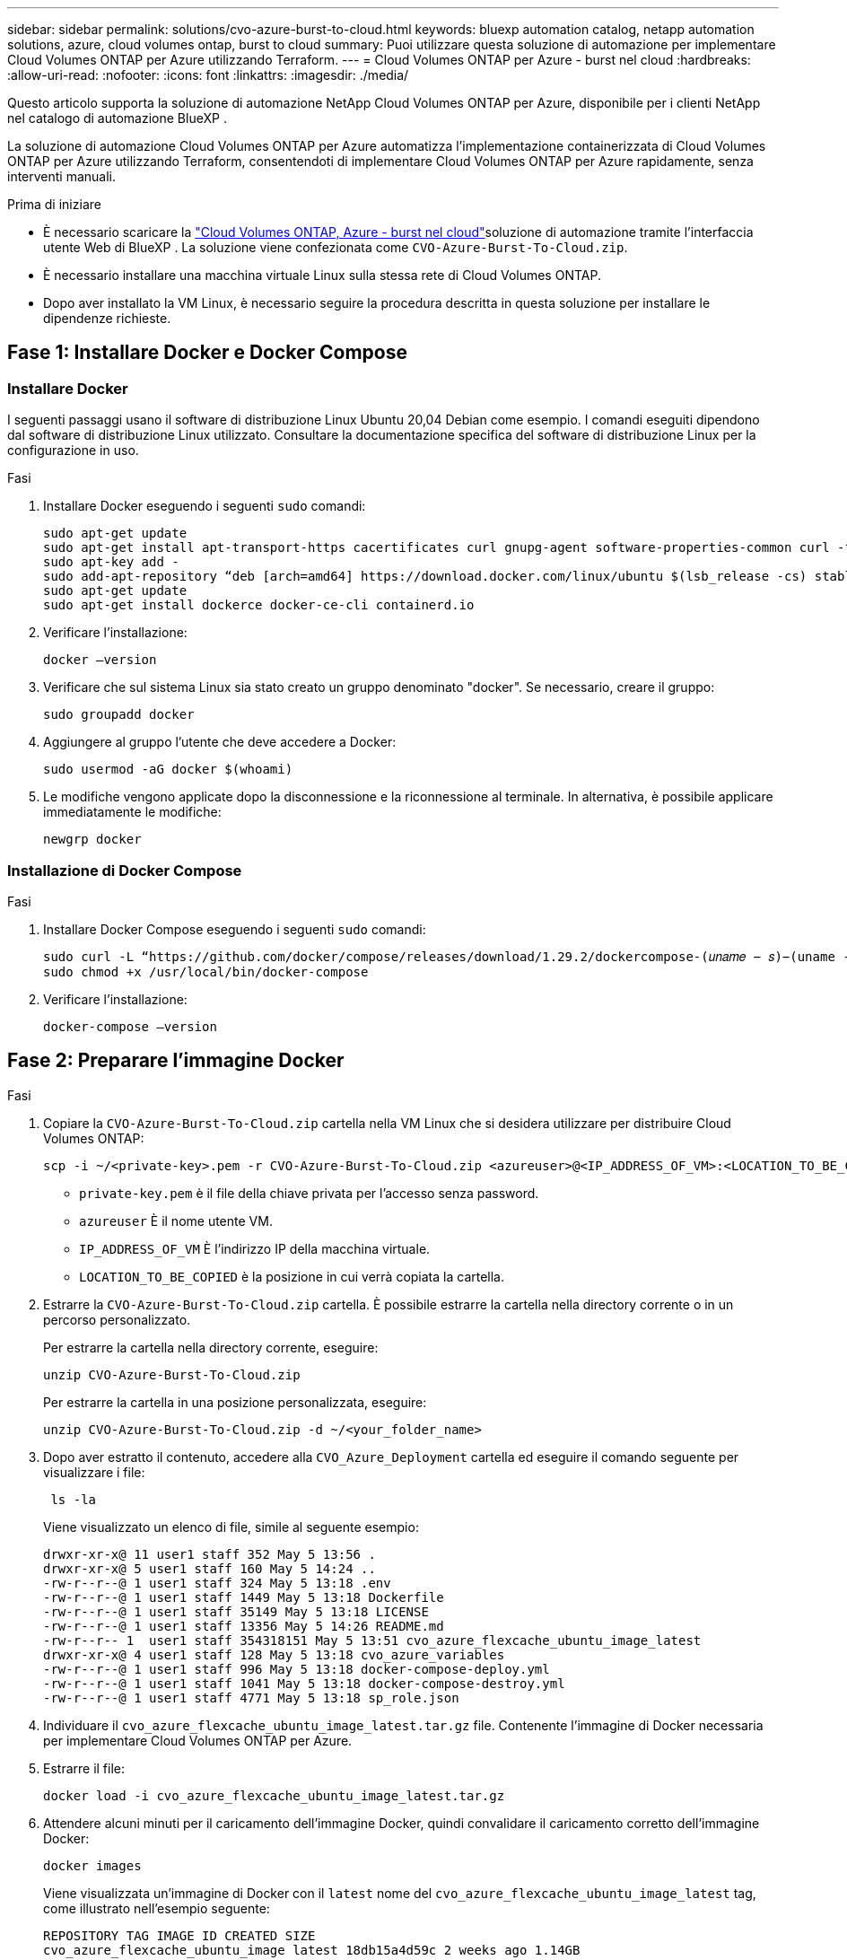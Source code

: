 ---
sidebar: sidebar 
permalink: solutions/cvo-azure-burst-to-cloud.html 
keywords: bluexp automation catalog, netapp automation solutions, azure, cloud volumes ontap, burst to cloud 
summary: Puoi utilizzare questa soluzione di automazione per implementare Cloud Volumes ONTAP per Azure utilizzando Terraform. 
---
= Cloud Volumes ONTAP per Azure - burst nel cloud
:hardbreaks:
:allow-uri-read: 
:nofooter: 
:icons: font
:linkattrs: 
:imagesdir: ./media/


[role="lead"]
Questo articolo supporta la soluzione di automazione NetApp Cloud Volumes ONTAP per Azure, disponibile per i clienti NetApp nel catalogo di automazione BlueXP .

La soluzione di automazione Cloud Volumes ONTAP per Azure automatizza l'implementazione containerizzata di Cloud Volumes ONTAP per Azure utilizzando Terraform, consentendoti di implementare Cloud Volumes ONTAP per Azure rapidamente, senza interventi manuali.

.Prima di iniziare
* È necessario scaricare la link:https://console.bluexp.netapp.com/automationCatalog["Cloud Volumes ONTAP, Azure - burst nel cloud"^]soluzione di automazione tramite l'interfaccia utente Web di BlueXP . La soluzione viene confezionata come `CVO-Azure-Burst-To-Cloud.zip`.
* È necessario installare una macchina virtuale Linux sulla stessa rete di Cloud Volumes ONTAP.
* Dopo aver installato la VM Linux, è necessario seguire la procedura descritta in questa soluzione per installare le dipendenze richieste.




== Fase 1: Installare Docker e Docker Compose



=== Installare Docker

I seguenti passaggi usano il software di distribuzione Linux Ubuntu 20,04 Debian come esempio. I comandi eseguiti dipendono dal software di distribuzione Linux utilizzato. Consultare la documentazione specifica del software di distribuzione Linux per la configurazione in uso.

.Fasi
. Installare Docker eseguendo i seguenti `sudo` comandi:
+
[source, cli]
----
sudo apt-get update
sudo apt-get install apt-transport-https cacertificates curl gnupg-agent software-properties-common curl -fsSL https://download.docker.com/linux/ubuntu/gpg |
sudo apt-key add -
sudo add-apt-repository “deb [arch=amd64] https://download.docker.com/linux/ubuntu $(lsb_release -cs) stable”
sudo apt-get update
sudo apt-get install dockerce docker-ce-cli containerd.io
----
. Verificare l'installazione:
+
[source, cli]
----
docker –version
----
. Verificare che sul sistema Linux sia stato creato un gruppo denominato "docker". Se necessario, creare il gruppo:
+
[source, cli]
----
sudo groupadd docker
----
. Aggiungere al gruppo l'utente che deve accedere a Docker:
+
[source, cli]
----
sudo usermod -aG docker $(whoami)
----
. Le modifiche vengono applicate dopo la disconnessione e la riconnessione al terminale. In alternativa, è possibile applicare immediatamente le modifiche:
+
[source, cli]
----
newgrp docker
----




=== Installazione di Docker Compose

.Fasi
. Installare Docker Compose eseguendo i seguenti `sudo` comandi:
+
[source, cli]
----
sudo curl -L “https://github.com/docker/compose/releases/download/1.29.2/dockercompose-(𝑢𝑛𝑎𝑚𝑒 − 𝑠)−(uname -m)” -o /usr/local/bin/docker-compose
sudo chmod +x /usr/local/bin/docker-compose
----
. Verificare l'installazione:
+
[source, cli]
----
docker-compose –version
----




== Fase 2: Preparare l'immagine Docker

.Fasi
. Copiare la `CVO-Azure-Burst-To-Cloud.zip` cartella nella VM Linux che si desidera utilizzare per distribuire Cloud Volumes ONTAP:
+
[source, cli]
----
scp -i ~/<private-key>.pem -r CVO-Azure-Burst-To-Cloud.zip <azureuser>@<IP_ADDRESS_OF_VM>:<LOCATION_TO_BE_COPIED>
----
+
** `private-key.pem` è il file della chiave privata per l'accesso senza password.
** `azureuser` È il nome utente VM.
** `IP_ADDRESS_OF_VM` È l'indirizzo IP della macchina virtuale.
** `LOCATION_TO_BE_COPIED` è la posizione in cui verrà copiata la cartella.


. Estrarre la `CVO-Azure-Burst-To-Cloud.zip` cartella. È possibile estrarre la cartella nella directory corrente o in un percorso personalizzato.
+
Per estrarre la cartella nella directory corrente, eseguire:

+
[source, cli]
----
unzip CVO-Azure-Burst-To-Cloud.zip
----
+
Per estrarre la cartella in una posizione personalizzata, eseguire:

+
[source, cli]
----
unzip CVO-Azure-Burst-To-Cloud.zip -d ~/<your_folder_name>
----
. Dopo aver estratto il contenuto, accedere alla `CVO_Azure_Deployment` cartella ed eseguire il comando seguente per visualizzare i file:
+
[source, cli]
----
 ls -la
----
+
Viene visualizzato un elenco di file, simile al seguente esempio:

+
[listing]
----
drwxr-xr-x@ 11 user1 staff 352 May 5 13:56 .
drwxr-xr-x@ 5 user1 staff 160 May 5 14:24 ..
-rw-r--r--@ 1 user1 staff 324 May 5 13:18 .env
-rw-r--r--@ 1 user1 staff 1449 May 5 13:18 Dockerfile
-rw-r--r--@ 1 user1 staff 35149 May 5 13:18 LICENSE
-rw-r--r--@ 1 user1 staff 13356 May 5 14:26 README.md
-rw-r--r-- 1  user1 staff 354318151 May 5 13:51 cvo_azure_flexcache_ubuntu_image_latest
drwxr-xr-x@ 4 user1 staff 128 May 5 13:18 cvo_azure_variables
-rw-r--r--@ 1 user1 staff 996 May 5 13:18 docker-compose-deploy.yml
-rw-r--r--@ 1 user1 staff 1041 May 5 13:18 docker-compose-destroy.yml
-rw-r--r--@ 1 user1 staff 4771 May 5 13:18 sp_role.json
----
. Individuare il `cvo_azure_flexcache_ubuntu_image_latest.tar.gz` file. Contenente l'immagine di Docker necessaria per implementare Cloud Volumes ONTAP per Azure.
. Estrarre il file:
+
[source, cli]
----
docker load -i cvo_azure_flexcache_ubuntu_image_latest.tar.gz
----
. Attendere alcuni minuti per il caricamento dell'immagine Docker, quindi convalidare il caricamento corretto dell'immagine Docker:
+
[source, cli]
----
docker images
----
+
Viene visualizzata un'immagine di Docker con il `latest` nome del `cvo_azure_flexcache_ubuntu_image_latest` tag, come illustrato nell'esempio seguente:

+
[listing]
----
REPOSITORY TAG IMAGE ID CREATED SIZE
cvo_azure_flexcache_ubuntu_image latest 18db15a4d59c 2 weeks ago 1.14GB
----




== Passaggio 3: Creare file di variabili d'ambiente

A questo punto, è necessario creare due file di variabili d'ambiente. Un file è per l'autenticazione delle API di Azure Resource Manager utilizzando le credenziali principali del servizio. Il secondo file serve per impostare le variabili di ambiente in modo da consentire ai moduli BlueXP  Terraform di individuare e autenticare le API di Azure.

.Fasi
. Creare un'identità di servizio.
+
Prima di poter creare i file delle variabili di ambiente, è necessario creare un'entità di servizio seguendo la procedura descritta in link:https://learn.microsoft.com/en-us/azure/active-directory/develop/howto-create-service-principal-portal["Creare un'applicazione e un'entità di servizio di Azure Active Directory in grado di accedere alle risorse"^].

. Assegnare il ruolo *Contributor* all'entità del servizio appena creata.
. Creare un ruolo personalizzato.
+
.. Individuare il `sp_role.json` file e verificare le autorizzazioni richieste nelle azioni elencate.
.. Inserire queste autorizzazioni e associare il ruolo personalizzato all'entità di servizio appena creata.


. Accedere a *certificati e segreti* e selezionare *nuovo segreto client* per creare il segreto client.
+
Quando si crea il segreto client, è necessario registrare i dettagli dalla colonna *valore* perché non sarà possibile visualizzare nuovamente questo valore. È inoltre necessario registrare le seguenti informazioni:

+
** ID client
** ID abbonamento
** ID tenant
+
Queste informazioni sono necessarie per creare le variabili di ambiente. È possibile trovare informazioni sull'ID del client e sull'ID del tenant nella sezione *Panoramica* dell'interfaccia utente principale del servizio.



. Creare i file di ambiente.
+
.. Creare il `azureauth.env` file nella seguente posizione:
+
`path/to/env-file/azureauth.env`

+
... Aggiungere il seguente contenuto al file:
+
ClientID=<> clientSecret=<> subscriptionId=<> tenantId=<>

+
Il formato *deve* essere esattamente come mostrato sopra senza spazi tra la chiave e il valore.



.. Creare il `credentials.env` file nella seguente posizione:
+
`path/to/env-file/credentials.env`

+
... Aggiungere il seguente contenuto al file:
+
AZURE_TENANT_ID=<> AZURE_CLIENT_SECRET=<> AZURE_CLIENT_ID=<> AZURE_SUBSCRIPTION_ID=<>

+
Il formato *deve* essere esattamente come mostrato sopra senza spazi tra la chiave e il valore.





. Aggiungere i percorsi assoluti dei file al `.env` file.
+
Immettere il percorso assoluto del `azureauth.env` file di ambiente nel `.env` file che corrisponde alla `AZURE_RM_CREDS` variabile di ambiente.

+
`AZURE_RM_CREDS=path/to/env-file/azureauth.env`

+
Immettere il percorso assoluto del `credentials.env` file di ambiente nel `.env` file che corrisponde alla `BLUEXP_TF_AZURE_CREDS` variabile di ambiente.

+
`BLUEXP_TF_AZURE_CREDS=path/to/env-file/credentials.env`





== Passaggio 4: Aggiungere licenze Cloud Volumes ONTAP a BlueXP  o sottoscrivere BlueXP 

Puoi aggiungere licenze Cloud Volumes ONTAP a BlueXP  o iscriverti a NetApp BlueXP  in Azure Marketplace.

.Fasi
. Dal portale Azure, accedere a *SaaS* e selezionare *Iscriviti a NetApp BlueXP *.
. Selezionare il piano *Cloud Manager (di Cap PYGO per ora, WORM e servizi dati)*.
+
È possibile utilizzare lo stesso gruppo di risorse di Cloud Volumes ONTAP o un gruppo di risorse diverso.

. Configurare il portale BlueXP  per importare l'abbonamento SaaS in BlueXP .
+
È possibile configurare questa configurazione direttamente dal portale Azure accedendo a *Dettagli prodotto e piano* e selezionando l'opzione *Configura account ora*.

+
Viene quindi eseguito il reindirizzamento al portale BlueXP  per confermare la configurazione.

. Confermare la configurazione nel portale BlueXP  selezionando *Salva*.




== Passaggio 5: Creare un volume esterno

È necessario creare un volume esterno per mantenere persistenti i file di stato di Terraform e altri file importanti. È necessario assicurarsi che i file siano disponibili affinché Terraform esegua il flusso di lavoro e le implementazioni.

.Fasi
. Creare un volume esterno all'esterno di Docker Compose:
+
[source, cli]
----
docker volume create « volume_name »
----
+
Esempio:

+
[listing]
----
docker volume create cvo_azure_volume_dst
----
. Utilizzare una delle seguenti opzioni:
+
.. Aggiungere un percorso di volume esterno al `.env` file di ambiente.
+
È necessario seguire il formato esatto mostrato di seguito.

+
Formato:

+
`PERSISTENT_VOL=path/to/external/volume:/cvo_azure`

+
Esempio:
`PERSISTENT_VOL=cvo_azure_volume_dst:/cvo_azure`

.. Aggiunta di condivisioni NFS come volume esterno.
+
Assicurati che il container di Docker possa comunicare con le condivisioni NFS e che siano configurate le autorizzazioni corrette, come la lettura/scrittura.

+
... Aggiungi il percorso NFS share come percorso del volume esterno nel file Docker Compose, come illustrato sotto: Format:
+
`PERSISTENT_VOL=path/to/nfs/volume:/cvo_azure`

+
Esempio:
`PERSISTENT_VOL=nfs/mnt/document:/cvo_azure`





. Accedere alla `cvo_azure_variables` cartella.
+
Nella cartella dovrebbero essere visualizzati i seguenti file variabili:

+
`terraform.tfvars`

+
`variables.tf`

. Modificare i valori all'interno del `terraform.tfvars` file in base alle proprie esigenze.
+
È necessario leggere la documentazione di supporto specifica quando si modifica uno dei valori delle variabili nel `terraform.tfvars` file. I valori possono variare in base a regione, zone di disponibilità e altri fattori supportati da Cloud Volumes ONTAP per Azure. Ciò comprende licenze, dimensioni del disco e dimensioni delle macchine virtuali per nodi singoli e coppie ha.

+
Tutte le variabili di supporto per i moduli Connector e Cloud Volumes ONTAP Terraform sono già definite nel `variables.tf` file. È necessario fare riferimento ai nomi delle variabili nel `variables.tf` file prima di aggiungerlo al `terraform.tfvars` file.

. A seconda delle proprie esigenze, è possibile attivare o disattivare FlexCache e FlexClone impostando le seguenti opzioni su `true` o `false`.
+
I seguenti esempi abilitano FlexCache e FlexClone:

+
** `is_flexcache_required = true`
** `is_flexclone_required = true`


. Se necessario, è possibile recuperare il valore della variabile Terraform `az_service_principal_object_id` dal servizio Active Directory di Azure:
+
.. Accedere a *applicazioni aziendali –> tutte le applicazioni* e selezionare il nome del Service Principal creato in precedenza.
.. Copiare l'ID oggetto e inserire il valore per la variabile Terraform:
+
`az_service_principal_object_id`







== Fase 6: Implementare Cloud Volumes ONTAP per Azure

Per implementare Cloud Volumes ONTAP per Azure, procedere come segue.

.Fasi
. Dalla cartella principale, eseguire il comando seguente per attivare la distribuzione:
+
[source, cli]
----
docker-compose up -d
----
+
Vengono attivati due container, il primo implementa Cloud Volumes ONTAP e il secondo invia dati telemetrici a AutoSupport.

+
Il secondo contenitore attende fino a quando il primo non completa correttamente tutte le fasi.

. Monitorare l'avanzamento del processo di distribuzione utilizzando i file di registro:
+
[source, cli]
----
docker-compose logs -f
----
+
Questo comando fornisce l'output in tempo reale e acquisisce i dati nei seguenti file di registro:

+
`deployment.log`

+
`telemetry_asup.log`

+
È possibile modificare il nome di questi file di registro modificando il `.env` file utilizzando le seguenti variabili di ambiente:

+
`DEPLOYMENT_LOGS`

+
`TELEMETRY_ASUP_LOGS`

+
Gli esempi seguenti mostrano come modificare i nomi dei file di registro:

+
`DEPLOYMENT_LOGS=<your_deployment_log_filename>.log`

+
`TELEMETRY_ASUP_LOGS=<your_telemetry_asup_log_filename>.log`



.Al termine
Per rimuovere l'ambiente temporaneo e ripulire gli elementi creati durante il processo di distribuzione, è possibile attenersi alla seguente procedura.

.Fasi
. Se FlexCache è stato distribuito, impostare l'opzione seguente nel `terraform.tfvars` file, in questo modo si puliscono i volumi FlexCache e si rimuove l'ambiente temporaneo creato in precedenza.
+
`flexcache_operation = "destroy"`

+

NOTE: Le opzioni possibili sono  `deploy` e `destroy`.

. Se FlexClone è stato distribuito, impostare l'opzione seguente nel `terraform.tfvars` file, in questo modo si puliscono i volumi FlexClone e si rimuove l'ambiente temporaneo creato in precedenza.
+
`flexclone_operation = "destroy"`

+

NOTE: Le opzioni possibili sono `deploy` e `destroy`.


